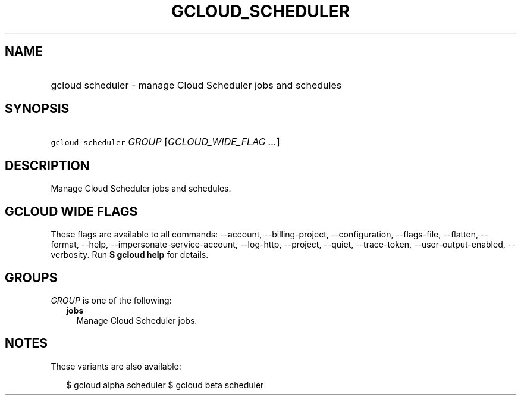 
.TH "GCLOUD_SCHEDULER" 1



.SH "NAME"
.HP
gcloud scheduler \- manage Cloud Scheduler jobs and schedules



.SH "SYNOPSIS"
.HP
\f5gcloud scheduler\fR \fIGROUP\fR [\fIGCLOUD_WIDE_FLAG\ ...\fR]



.SH "DESCRIPTION"

Manage Cloud Scheduler jobs and schedules.



.SH "GCLOUD WIDE FLAGS"

These flags are available to all commands: \-\-account, \-\-billing\-project,
\-\-configuration, \-\-flags\-file, \-\-flatten, \-\-format, \-\-help,
\-\-impersonate\-service\-account, \-\-log\-http, \-\-project, \-\-quiet,
\-\-trace\-token, \-\-user\-output\-enabled, \-\-verbosity. Run \fB$ gcloud
help\fR for details.



.SH "GROUPS"

\f5\fIGROUP\fR\fR is one of the following:

.RS 2m
.TP 2m
\fBjobs\fR
Manage Cloud Scheduler jobs.


.RE
.sp

.SH "NOTES"

These variants are also available:

.RS 2m
$ gcloud alpha scheduler
$ gcloud beta scheduler
.RE

